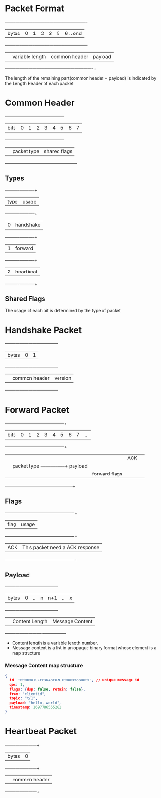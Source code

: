 * Packet Format
    +-------+-----+-----+-----+-----+-----------------+----------------+
    | bytes |  0  |  1  |  2  |  3  |        5        |    6 .. end    |
    +-------+-----+-----+-----+-----+-----------------+----------------+
    |       |    variable length    |  common header  |    payload     |
    +-------+-----------------------+-----------------+----------------+

    The length of the remaining part(common header + payload) is indicated by the Length Header of each packet

* Common Header
    +------+-----+-----+-----+-----+-----+-----+-----+-----+
    | bits |  0  |  1  |  2  |  3  |  4  |  5  |  6  |  7  |
    +------+-----+-----+-----+-----+-----+-----+-----+-----+
    |      |      packet type      |     shared flags      |
    +------+-----------------------+-----------------------+
** Types
    +----------+-----------+
    |   type   |   usage   |
    +----------+-----------+
    |    0     | handshake |
    +----------+-----------+
    |    1     |  forward  |
    +----------+-----------+
    |    2     | heartbeat |
    +----------+-----------+
** Shared Flags
    The usage of each bit is determined by the type of packet
* Handshake Packet
    +-------+---------------+---------------+
    | bytes |       0       |       1       |
    +-------+---------------+---------------+
    |       | common header |    version    |
    +-------+---------------+---------------+
* Forward Packet
    +------+---+---+---+---+---+---+---+-----+-----------+
    | bits | 0 | 1 | 2 | 3 | 4 | 5 | 6 |  7  |    ...    |
    +------+---+---+---+---+---+---+---+-----+-----------+
    |      |               |           | ACK |           |
    |      |  packet type  +-----------+-----+  payload  |
    |      |               |  forward flags  |           |
    +------+---------------+-----------------+-----------+

** Flags
    +------+-------------------------------------------+
    | flag |                   usage                   |
    +------+-------------------------------------------+
    | ACK  |      This packet need a ACK response      |
    +------+-------------------------------------------+

** Payload
    +-------+-----+-------+-----+-----+-----+-----+
    | bytes |  0  |  ..   |  n  | n+1 | ..  |  x  |
    +-------+-----+-------+-----+-----+-----+-----+
    |       |  Content Length   | Message Content |
    +-------+-------------------+-----------------+

    + Content length is a variable length number.
    + Message content is a list in an opaque binary format whose element is a map structure

*** Message Content map structure

#+begin_src json
  {
    id: "0006081CCFF3D48F03C10000058B0000", // unique message id
    qos: 1,
    flags: {dup: false, retain: false},
    from: "clientid",
    topic: "t/1",
    payload: "hello, world",
    timestamp: 1697786555281
  }
#+end_src

* Heartbeat Packet

    +-------+---------------+
    | bytes |       0       |
    +-------+---------------+
    |       | common header |
    +-------+---------------+
